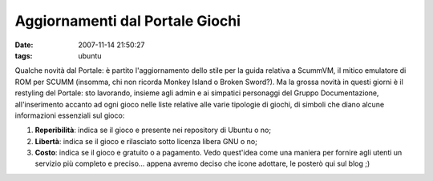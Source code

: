Aggiornamenti dal Portale Giochi
================================

:date: 2007-11-14 21:50:27
:tags: ubuntu

Qualche novità dal Portale: è partito l'aggiornamento dello stile per la
guida relativa a ScummVM, il mitico emulatore di ROM per SCUMM (insomma,
chi non ricorda Monkey Island o Broken Sword?). Ma la grossa novità in
questi giorni è il restyling del Portale: sto lavorando, insieme agli
admin e ai simpatici personaggi del Gruppo Documentazione,
all'inserimento accanto ad ogni gioco nelle liste relative alle varie
tipologie di giochi, di simboli che diano alcune informazioni essenziali
sul gioco:

1. **Reperibilità**: indica se il gioco e presente nei repository di
   Ubuntu o no;
2. **Libertà**: indica se il gioco e rilasciato sotto licenza libera GNU
   o no;
3. **Costo**: indica se il gioco e gratuito o a pagamento. Vedo
   quest'idea come una maniera per fornire agli utenti un servizio più
   completo e preciso... appena avremo deciso che icone adottare, le
   posterò qui sul blog ;)

